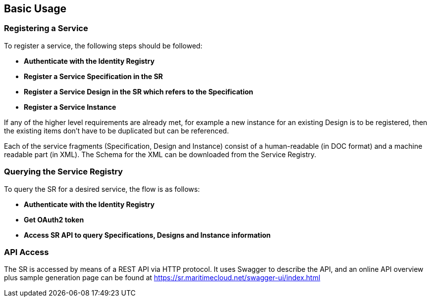== Basic Usage
=== Registering a Service
To register a service, the following steps should be followed:

* *Authenticate with the Identity Registry*
* *Register a Service Specification in the SR*
* *Register a Service Design in the SR which refers to the Specification*
* *Register a Service Instance*

If any of the higher level requirements are already met, for example a new instance for an existing Design is to be registered, then the existing items don't have to be duplicated but can be referenced.

Each of the service fragments (Specification, Design and Instance) consist of a human-readable (in DOC format) and a machine readable part (in XML). The Schema for the XML can be downloaded from the Service Registry.

=== Querying the Service Registry
To query the SR for a desired service, the flow is as follows:

* *Authenticate with the Identity Registry*
* *Get OAuth2 token*
* *Access SR API to query Specifications, Designs and Instance information*




=== API Access
The SR is accessed by means of a REST API via HTTP protocol. It uses Swagger to describe the API, and an online API overview plus sample generation page can be found at https://sr.maritimecloud.net/swagger-ui/index.html
